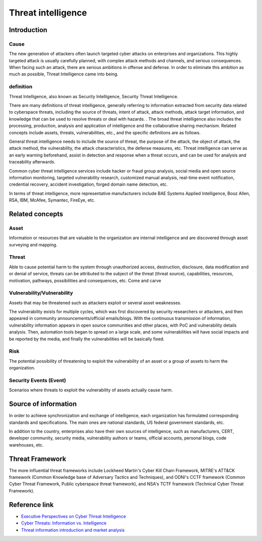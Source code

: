 Threat intelligence
========================================

Introduction
----------------------------------------

Cause
~~~~~~~~~~~~~~~~~~~~~~~~~~~~~~~~~~~~~~~~
The new generation of attackers often launch targeted cyber attacks on enterprises and organizations. This highly targeted attack is usually carefully planned, with complex attack methods and channels, and serious consequences. When facing such an attack, there are serious ambitions in offense and defense. In order to eliminate this ambition as much as possible, Threat Intelligence came into being.

definition
~~~~~~~~~~~~~~~~~~~~~~~~~~~~~~~~~~~~~~~~
Threat Intelligence, also known as Security Intelligence, Security Threat Intelligence.

There are many definitions of threat intelligence, generally referring to information extracted from security data related to cyberspace threats, including the source of threats, intent of attack, attack methods, attack target information, and knowledge that can be used to resolve threats or deal with hazards. . The broad threat intelligence also includes the processing, production, analysis and application of intelligence and the collaborative sharing mechanism. Related concepts include assets, threats, vulnerabilities, etc., and the specific definitions are as follows.

General threat intelligence needs to include the source of threat, the purpose of the attack, the object of attack, the attack method, the vulnerability, the attack characteristics, the defense measures, etc. Threat intelligence can serve as an early warning beforehand, assist in detection and response when a threat occurs, and can be used for analysis and traceability afterwards.

Common cyber threat intelligence services include hacker or fraud group analysis, social media and open source information monitoring, targeted vulnerability research, customized manual analysis, real-time event notification, credential recovery, accident investigation, forged domain name detection, etc.

In terms of threat intelligence, more representative manufacturers include BAE Systems Applied Intelligence, Booz Allen, RSA, IBM, McAfee, Symantec, FireEye, etc.

Related concepts
----------------------------------------

Asset
~~~~~~~~~~~~~~~~~~~~~~~~~~~~~~~~~~~~~~~~
Information or resources that are valuable to the organization are internal intelligence and are discovered through asset surveying and mapping.

Threat
~~~~~~~~~~~~~~~~~~~~~~~~~~~~~~~~~~~~~~~~
Able to cause potential harm to the system through unauthorized access, destruction, disclosure, data modification and or denial of service, threats can be attributed to the subject of the threat (threat source), capabilities, resources, motivation, pathways, possibilities and consequences, etc. Come and carve

Vulnerability/Vulnerability
~~~~~~~~~~~~~~~~~~~~~~~~~~~~~~~~~~~~~~~~
Assets that may be threatened such as attackers exploit or several asset weaknesses.

The vulnerability exists for multiple cycles, which was first discovered by security researchers or attackers, and then appeared in community announcements/official emails/blogs. With the continuous transmission of information, vulnerability information appears in open source communities and other places, with PoC and vulnerability details analysis. Then, automation tools began to spread on a large scale, and some vulnerabilities will have social impacts and be reported by the media, and finally the vulnerabilities will be basically fixed.

Risk
~~~~~~~~~~~~~~~~~~~~~~~~~~~~~~~~~~~~~~~~
The potential possibility of threatening to exploit the vulnerability of an asset or a group of assets to harm the organization.

Security Events (Event)
~~~~~~~~~~~~~~~~~~~~~~~~~~~~~~~~~~~~~~~~
Scenarios where threats to exploit the vulnerability of assets actually cause harm.

Source of information
----------------------------------------
In order to achieve synchronization and exchange of intelligence, each organization has formulated corresponding standards and specifications. The main ones are national standards, US federal government standards, etc.

In addition to the country, enterprises also have their own sources of intelligence, such as manufacturers, CERT, developer community, security media, vulnerability authors or teams, official accounts, personal blogs, code warehouses, etc.

Threat Framework
----------------------------------------
The more influential threat frameworks include Lockheed Martin's Cyber Kill Chain Framework, MITRE's ATT&CK framework (Common Knowledge base of Adversary Tactics and Techniques), and ODNI's CCTF framework (Common Cyber Threat Framework, Public cyberspace threat framework), and NSA's TCTF framework (Technical Cyber Threat Framework).

Reference link
----------------------------------------
- `Executive Perspectives on Cyber Threat Intelligence <https://scadahacker.com/library/Documents/Threat_Intelligence/iSight%20Partners%20-%20Executive%20Perspectives%20on%20Cyber%20Threat%20Intelligence.pdf>`_
- `Cyber Threats: Information vs. Intelligence <https://www.darkreading.com/analytics/threat-intelligence/cyber-threats-information-vs-intelligence/a/d-id/1316851>`_
- `Threat information introduction and market analysis <https://www.freebuf.com/column/136763.html>`_

